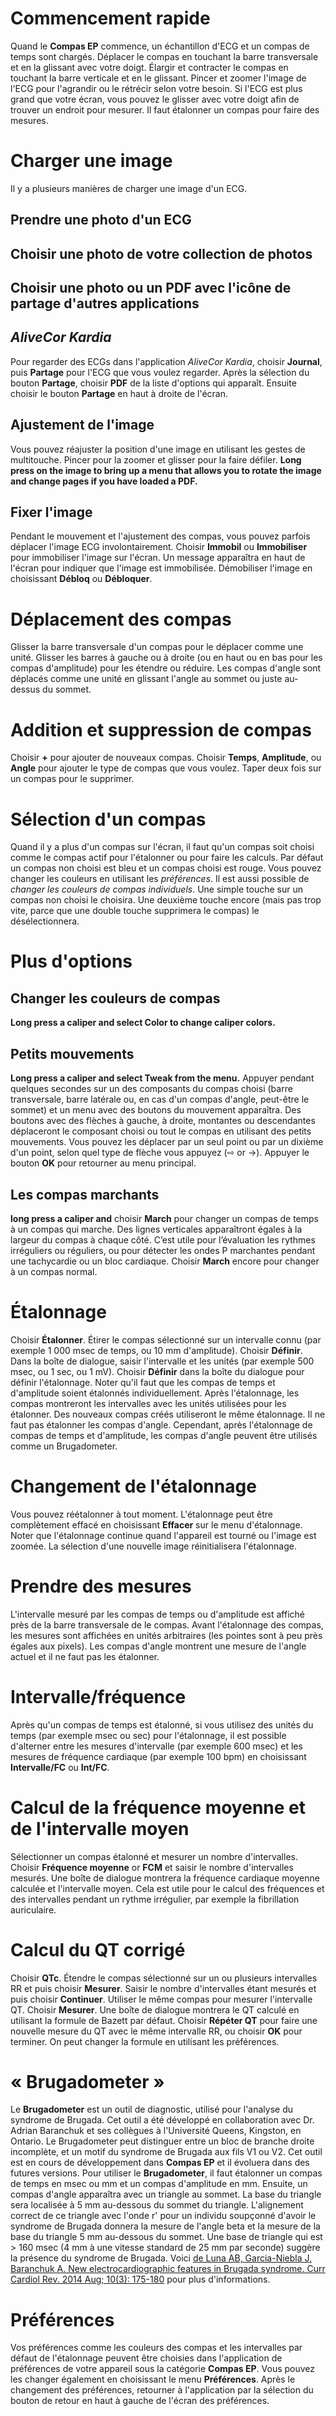 * Commencement rapide
Quand le *Compas EP* commence, un échantillon d'ECG et un compas de temps sont chargés.  Déplacer le compas en touchant la barre transversale et en la glissant avec votre doigt.  Élargir et contracter le compas en touchant la barre verticale et en le glissant.  Pincer et zoomer l'image de l'ECG pour l'agrandir ou le rétrécir selon votre besoin.  Si l'ECG est plus grand que votre écran, vous pouvez le glisser avec votre doigt afin de trouver un endroit pour mesurer.  Il faut étalonner un compas pour faire des mesures.  
* Charger une image
Il y a plusieurs manières de charger une image d'un ECG.
** Prendre une photo d'un ECG
** Choisir une photo de votre collection de photos
** Choisir une photo ou un PDF avec l'icône de partage d'autres applications
** /AliveCor Kardia/
Pour regarder des ECGs dans l'application /AliveCor Kardia/, choisir *Journal*, puis *Partage* pour l'ECG que vous voulez regarder. Après la sélection du bouton *Partage*, choisir *PDF* de la liste d'options qui apparaît.  Ensuite choisir le bouton *Partage* en haut à droite de l'écran. 
** Ajustement de l'image
Vous pouvez réajuster la position d'une image en utilisant les gestes de multitouche.  Pincer pour la zoomer et glisser pour la faire défiler. *Long press on the image to bring up a menu that allows you to rotate the image and change pages if you have loaded a PDF.*
** Fixer l'image
Pendant le mouvement et l'ajustement des compas, vous pouvez parfois déplacer l'image ECG involontairement.  Choisir *Immobil* ou *Immobiliser* pour immobiliser l'image sur l'écran.  Un message apparaîtra en haut de l'écran pour indiquer que l'image est immobilisée.  Démobiliser l'image en choisissant *Débloq* ou *Débloquer*.
* Déplacement des compas
Glisser la barre transversale d'un compas pour le déplacer comme une unité.  Glisser les barres à gauche ou à droite (ou en haut ou en bas pour les compas d'amplitude) pour les étendre ou réduire.  Les compas d'angle sont déplacés comme une unité en glissant l'angle au sommet ou juste au-dessus du sommet. 
* Addition et suppression de compas
Choisir *+* pour ajouter de nouveaux compas. Choisir *Temps*, *Amplitude*, ou *Angle* pour ajouter le type de compas que vous voulez. Taper deux fois sur un compas pour le supprimer.
* Sélection d'un compas
Quand il y a plus d'un compas sur l'écran, il faut qu'un compas soit choisi comme le compas actif pour l'étalonner ou pour faire les calculs.  Par défaut un compas non choisi est bleu et un compas choisi est rouge. Vous pouvez changer les couleurs en utilisant les [[app preferences][préférences]].  Il est aussi possible de [[colors][changer les couleurs de compas individuels]].  Une simple touche sur un compas non choisi le choisira.  Une deuxième touche encore (mais pas trop vite, parce que une double touche supprimera le compas) le désélectionnera.  
* Plus d'options
** Changer les couleurs de compas
*Long press a caliper and select Color to change caliper colors.*
** Petits mouvements
*Long press a caliper and select Tweak from the menu.*  Appuyer pendant quelques secondes sur un des composants du compas choisi (barre transversale, barre latérale ou, en cas d'un compas d'angle, peut-être le sommet) et un menu avec des boutons du mouvement apparaîtra.  Des boutons avec des flèches à gauche, à droite, montantes ou descendantes déplaceront le composant choisi ou tout le compas en utilisant des petits mouvements.  Vous pouvez les déplacer par un seul point ou par un dixième d'un point, selon quel type de flèche vous appuyez (⇨ or →).  Appuyer le bouton *OK* pour retourner au menu principal.
** Les compas marchants
*long press a caliper and* choisir *March* pour changer un compas de temps à un compas qui marche.  Des lignes verticales apparaîtront égales à la largeur du compas à chaque côté.  C’est utile pour l’évaluation les rythmes irréguliers ou réguliers, ou pour détecter les ondes P marchantes pendant une tachycardie ou un bloc cardiaque.  Choisir *March* encore pour changer à un compas normal.
* Étalonnage
Choisir *Étalonner*.  Étirer le compas sélectionné sur un intervalle connu (par exemple 1 000 msec de temps, ou 10 mm d'amplitude).  Choisir *Définir*.  Dans la boîte de dialogue, saisir l'intervalle et les unités (par exemple 500 msec, ou 1 sec, ou 1 mV).  Choisir *Définir* dans la boîte du dialogue pour définir l'étalonnage.  Noter qu'il faut que les compas de temps et d'amplitude soient étalonnés individuellement.  Après l'étalonnage, les compas montreront les intervalles avec les unités utilisées pour les étalonner.  Des nouveaux compas créés utiliseront le même étalonnage. Il ne faut pas étalonner les compas d'angle.  Cependant, après l'étalonnage de compas de temps et d'amplitude, les compas d'angle peuvent être utilisés comme un Brugadometer.
* Changement de l'étalonnage
Vous pouvez réétalonner à tout moment.  L'étalonnage peut être complètement effacé en choisissant *Effacer* sur le menu d'étalonnage.  Noter que l'étalonnage continue quand l'appareil est tourné ou l'image est zoomée.  La sélection d'une nouvelle image réinitialisera l'étalonnage.
* Prendre des mesures
L'intervalle mesuré par les compas de temps ou d'amplitude est affiché près de la barre transversale de le compas.  Avant l'étalonnage des compas, les mesures sont affichées en unités arbitraires (les pointes sont à peu près égales aux pixels).  Les compas d'angle montrent une mesure de l'angle actuel et il ne faut pas les étalonner.
* Intervalle/fréquence
Après qu'un compas de temps est étalonné, si vous utilisez des unités du temps (par exemple msec ou sec) pour l'étalonnage, il est possible d'alterner entre les mesures d'intervalle (par exemple 600 msec) et les mesures de fréquence cardiaque (par exemple 100 bpm) en choisissant *Intervalle/FC* ou *Int/FC*.
* Calcul de la fréquence moyenne et de l'intervalle moyen
Sélectionner un compas étalonné et mesurer un nombre d'intervalles.  Choisir *Fréquence moyenne* or *FCM* et saisir le nombre d'intervalles mesurés.  Une boîte de dialogue montrera la fréquence cardiaque moyenne calculée et l'intervalle moyen.  Cela est utile pour le calcul des fréquences et des intervalles pendant un rythme irrégulier, par exemple la fibrillation auriculaire.
* Calcul du QT corrigé
Choisir *QTc*.  Étendre le compas sélectionné sur un ou plusieurs intervalles RR et puis choisir *Mesurer*.  Saisir le nombre d'intervalles étant mesurés et puis choisir *Continuer*.  Utiliser le même compas pour mesurer l'intervalle QT.  Choisir *Mesurer*.  Une boîte de dialogue montrera le QT calculé en utilisant la formule de Bazett par défaut.  Choisir *Répéter QT* pour faire une nouvelle mesure du QT avec le même intervalle RR, ou choisir *OK* pour terminer.  On peut changer la formule en utilisant les préférences.
* « Brugadometer »
Le *Brugadometer* est un outil de diagnostic, utilisé pour l'analyse du syndrome de Brugada.  Cet outil a été développé en collaboration avec Dr. Adrian Baranchuk et ses collègues à l'Université Queens, Kingston, en Ontario.  Le Brugadometer peut distinguer entre un bloc de branche droite incomplète, et un motif du syndrome de Brugada aux fils V1 ou V2.  Cet outil est en cours de développement dans *Compas EP* et il évoluera dans des futures versions.  Pour utiliser le *Brugadometer*, il faut étalonner un compas de temps en msec ou mm et un compas d'amplitude en mm.  Ensuite, un compas d'angle apparaîtra avec un triangle au sommet. La base du triangle sera localisée à 5 mm au-dessous du sommet du triangle.  L'alignement correct de ce triangle avec l'onde r' pour un individu soupçonné d'avoir le syndrome de Brugada donnera la mesure de l'angle beta et la mesure de la base du triangle 5 mm au-dessous du sommet.  Une base de triangle qui est > 160 msec (4 mm à une vitesse standard de 25 mm par seconde) suggère la présence du syndrome de Brugada.  Voici [[https://www.ncbi.nlm.nih.gov /pmc/articles/PMC4040869/][de Luna AB, Garcia-Niebla J, Baranchuk A.  New electrocardiographic features in Brugada syndrome. Curr Cardiol Rev. 2014 Aug; 10(3): 175-180]] pour plus d'informations.
* Préférences
Vos préférences comme les couleurs des compas et les intervalles par défaut de l'étalonnage peuvent être choisies dans l'application de préférences de votre appareil sous la catégorie *Compas EP*. Vous pouvez les changer également en choisissant le menu *Préférences*.  Après le changement des préférences, retourner à l'application par la sélection du bouton de retour en haut à gauche de l'écran des préférences.

